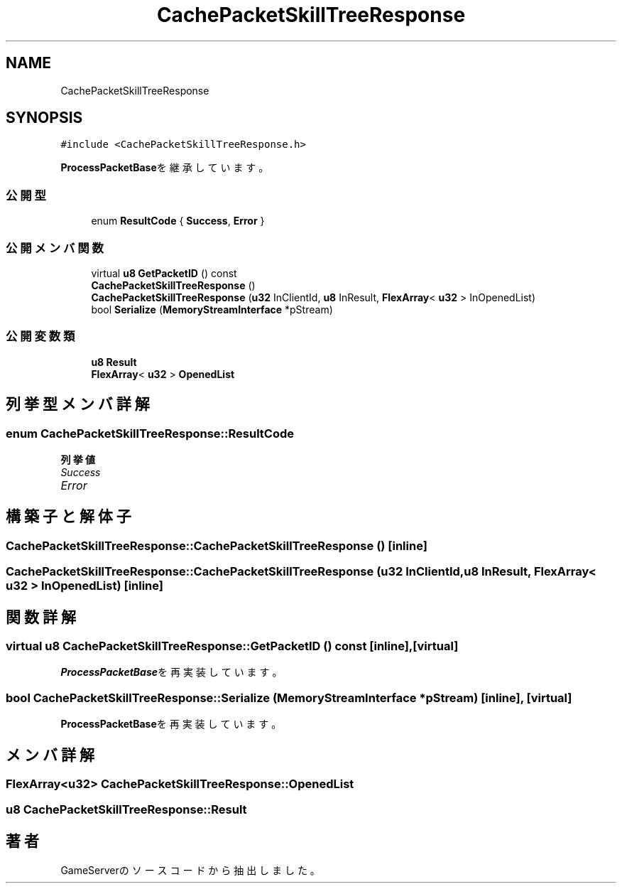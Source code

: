 .TH "CachePacketSkillTreeResponse" 3 "2018年12月20日(木)" "GameServer" \" -*- nroff -*-
.ad l
.nh
.SH NAME
CachePacketSkillTreeResponse
.SH SYNOPSIS
.br
.PP
.PP
\fC#include <CachePacketSkillTreeResponse\&.h>\fP
.PP
\fBProcessPacketBase\fPを継承しています。
.SS "公開型"

.in +1c
.ti -1c
.RI "enum \fBResultCode\fP { \fBSuccess\fP, \fBError\fP }"
.br
.in -1c
.SS "公開メンバ関数"

.in +1c
.ti -1c
.RI "virtual \fBu8\fP \fBGetPacketID\fP () const"
.br
.ti -1c
.RI "\fBCachePacketSkillTreeResponse\fP ()"
.br
.ti -1c
.RI "\fBCachePacketSkillTreeResponse\fP (\fBu32\fP InClientId, \fBu8\fP InResult, \fBFlexArray\fP< \fBu32\fP > InOpenedList)"
.br
.ti -1c
.RI "bool \fBSerialize\fP (\fBMemoryStreamInterface\fP *pStream)"
.br
.in -1c
.SS "公開変数類"

.in +1c
.ti -1c
.RI "\fBu8\fP \fBResult\fP"
.br
.ti -1c
.RI "\fBFlexArray\fP< \fBu32\fP > \fBOpenedList\fP"
.br
.in -1c
.SH "列挙型メンバ詳解"
.PP 
.SS "enum \fBCachePacketSkillTreeResponse::ResultCode\fP"

.PP
\fB列挙値\fP
.in +1c
.TP
\fB\fISuccess \fP\fP
.TP
\fB\fIError \fP\fP
.SH "構築子と解体子"
.PP 
.SS "CachePacketSkillTreeResponse::CachePacketSkillTreeResponse ()\fC [inline]\fP"

.SS "CachePacketSkillTreeResponse::CachePacketSkillTreeResponse (\fBu32\fP InClientId, \fBu8\fP InResult, \fBFlexArray\fP< \fBu32\fP > InOpenedList)\fC [inline]\fP"

.SH "関数詳解"
.PP 
.SS "virtual \fBu8\fP CachePacketSkillTreeResponse::GetPacketID () const\fC [inline]\fP, \fC [virtual]\fP"

.PP
\fBProcessPacketBase\fPを再実装しています。
.SS "bool CachePacketSkillTreeResponse::Serialize (\fBMemoryStreamInterface\fP * pStream)\fC [inline]\fP, \fC [virtual]\fP"

.PP
\fBProcessPacketBase\fPを再実装しています。
.SH "メンバ詳解"
.PP 
.SS "\fBFlexArray\fP<\fBu32\fP> CachePacketSkillTreeResponse::OpenedList"

.SS "\fBu8\fP CachePacketSkillTreeResponse::Result"


.SH "著者"
.PP 
 GameServerのソースコードから抽出しました。
